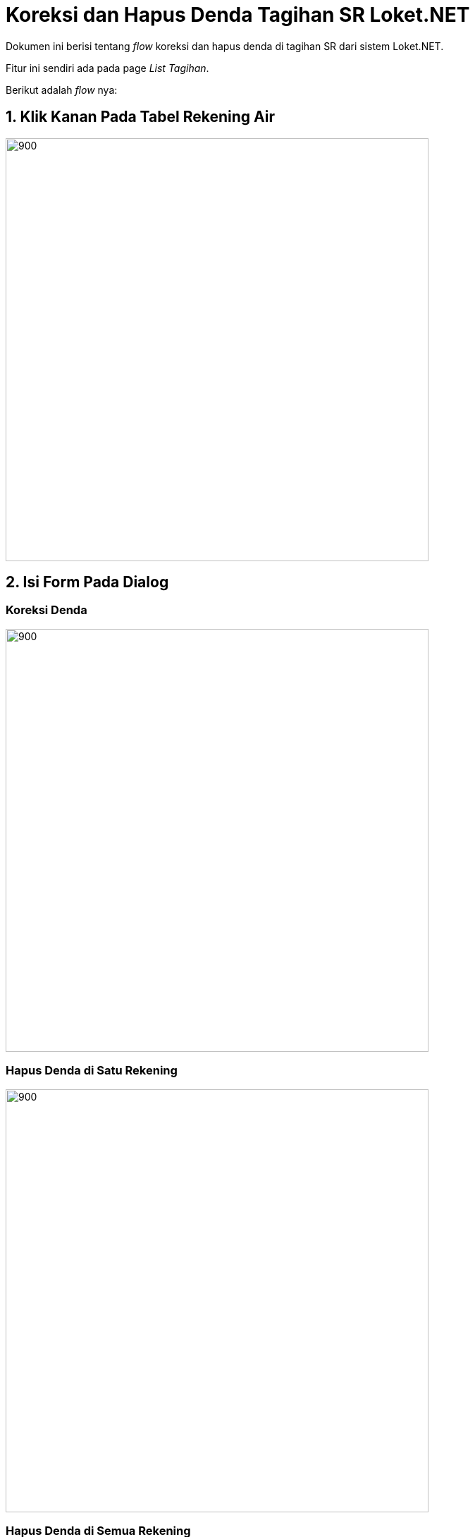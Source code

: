 = Koreksi dan Hapus Denda Tagihan SR Loket.NET

Dokumen ini berisi tentang _flow_ koreksi dan hapus denda di tagihan SR dari sistem Loket.NET.

Fitur ini sendiri ada pada page _List Tagihan_.

Berikut adalah _flow_ nya:

== 1. Klik Kanan Pada Tabel Rekening Air

image::./images-loket-net/tagihan-pelanggan-sr/loket-net-tagihan-sr-01.jpg[900,600]

== 2. Isi Form Pada Dialog

=== Koreksi Denda

image::./images-loket-net/tagihan-pelanggan-sr/loket-net-tagihan-sr-02.png[900,600]

=== Hapus Denda di Satu Rekening

image::./images-loket-net/tagihan-pelanggan-sr/loket-net-tagihan-sr-03.png[900,600]

=== Hapus Denda di Semua Rekening

image::./images-loket-net/tagihan-pelanggan-sr/loket-net-tagihan-sr-04.png[900,600]

== 3. Submit Form

=== Koreksi Denda Berhasil
image::./images-loket-net/tagihan-pelanggan-sr/loket-net-tagihan-sr-05.png[900,600]

=== Hapus Denda di Satu Rekening Berhasil

image::./images-loket-net/tagihan-pelanggan-sr/loket-net-tagihan-sr-06.png[900,600]

=== Hapus Denda di Semua Rekening Berhasil

image::./images-loket-net/tagihan-pelanggan-sr/loket-net-tagihan-sr-07.png[900,600]

== Code 

Untuk menampilkan dan menjalankan fitur ini terdapat pada:

1. commands di folder _/Apps/Loket.App.Wpf/Commands/Tagihan/PelangganSr/KoreksiHapusDenda_ 
2. viewmodel di _/Apps/Loket.App.Wpf/ViewModels/Tagihan/TagihanPelangganSrViewModel.cs_
3. view di _/Apps/Loket.App.Wpf/Views/Component/Tagihan/Dialog_ dan _/Apps/Loket.App.Wpf/Views/Component/Tagihan/PelangganSr_

== Database

Untuk menjalankan fitur ini butuh tabel _userbolehhapusdenda_ untuk permission usernya serta _hapusdenda_ untuk mencatat log hapus dendanya.

== Special Notes

Pada fitur ini ada beberapa case binding dan resourcedictionary yang tidak biasa dikarenakan _nested binding_.
Untuk casenya bisa dilihat pada component _x:Name="DataGridRekeningAir"_ di file ListTagihanView.xaml.

Untuk binding tersebut dapat di solve dengan property Tag di DataGrid yang binding ke UserControl, sehingga ContextMenu nya binding ke Tag tersebut. Hal tersebut dikarenakan ContextMenu tidak ada pada tree component (pohon component).

Untuk resource dictionary nya di initiate ulang di Resource karena kondisi nested yang tidak dapat mendeteksi ResourceDictionary pada parent (UserControl).
